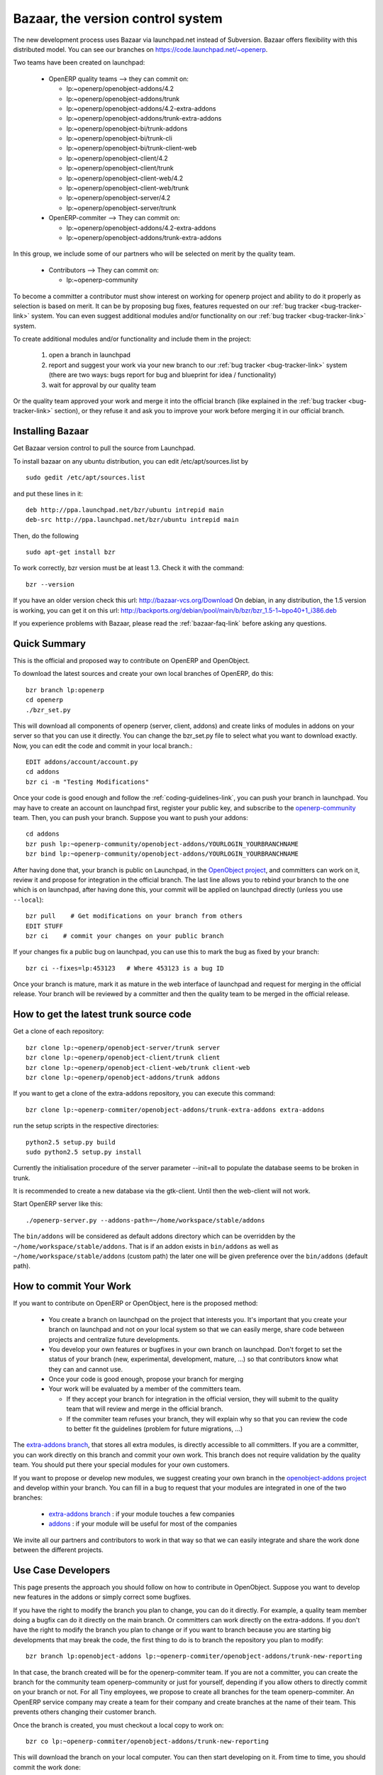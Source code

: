 
.. _bazaar-link:

Bazaar, the version control system
----------------------------------

.. index::
   single: Bazaar
   single: version control system
.. 

The new development process uses Bazaar via launchpad.net instead of Subversion.
Bazaar offers flexibility with this distributed model. You can see our
branches on https://code.launchpad.net/~openerp.

.. describe:: Explanation of directories:

Two teams have been created on launchpad:

  * OpenERP quality teams --> they can commit on:

    - lp:~openerp/openobject-addons/4.2
    - lp:~openerp/openobject-addons/trunk
    - lp:~openerp/openobject-addons/4.2-extra-addons
    - lp:~openerp/openobject-addons/trunk-extra-addons
    - lp:~openerp/openobject-bi/trunk-addons
    - lp:~openerp/openobject-bi/trunk-cli
    - lp:~openerp/openobject-bi/trunk-client-web
    - lp:~openerp/openobject-client/4.2
    - lp:~openerp/openobject-client/trunk
    - lp:~openerp/openobject-client-web/4.2
    - lp:~openerp/openobject-client-web/trunk
    - lp:~openerp/openobject-server/4.2
    - lp:~openerp/openobject-server/trunk

  * OpenERP-commiter --> They can commit on:

    - lp:~openerp/openobject-addons/4.2-extra-addons
    - lp:~openerp/openobject-addons/trunk-extra-addons

In this group, we include some of our partners who will be selected on merit by the quality team.

  * Contributors --> They can commit on:

    - lp:~openerp-community

.. describe:: How can I be included in OpenERP-commiter team ?

To become a committer a contributor must show interest
on working for openerp project and ability to do it properly as
selection is based on merit. It can be by proposing bug
fixes, features requested on our :ref:`bug tracker <bug-tracker-link>` system.
You can even suggest additional modules and/or functionality on our :ref:`bug
tracker <bug-tracker-link>` system.

.. describe:: How can I suggest some additional modules or functionality ?

To create additional modules and/or functionality and include them in
the project:

  #. open a branch in launchpad
  #. report and suggest your work via your new branch to our :ref:`bug tracker
     <bug-tracker-link>` system (there are two ways: bugs report for bug and
     blueprint for idea / functionality)
  #. wait for approval by our quality team

Or the quality team approved your work and merge it into the official branch
(like explained in the :ref:`bug tracker <bug-tracker-link>` section), or they
refuse it and ask you to improve your work before merging it in our official
branch.

Installing Bazaar
+++++++++++++++++

.. index::
   single: Bazaar; installation
   single: Installation; Bazaar
.. 

Get Bazaar version control to pull the source from Launchpad.

To install bazaar on any ubuntu distribution, you can edit /etc/apt/sources.list by

::

  sudo gedit /etc/apt/sources.list

and put these lines in it:

::

  deb http://ppa.launchpad.net/bzr/ubuntu intrepid main
  deb-src http://ppa.launchpad.net/bzr/ubuntu intrepid main

Then, do the following

::

  sudo apt-get install bzr

To work correctly, bzr version must be at least 1.3. Check it with the command:

::

  bzr --version

If you have an older version check this url: http://bazaar-vcs.org/Download
On debian, in any distribution, the 1.5 version is working, you can get it on this url: http://backports.org/debian/pool/main/b/bzr/bzr_1.5-1~bpo40+1_i386.deb

If you experience problems with Bazaar, please read the :ref:`bazaar-faq-link` before asking any questions.

Quick Summary
+++++++++++++

.. index::
   single: Bazaar; summary
.. 

This is the official and proposed way to contribute on OpenERP and OpenObject.

To download the latest sources and create your own local branches of OpenERP, do this::

  bzr branch lp:openerp
  cd openerp
  ./bzr_set.py

This will download all components of openerp (server, client, addons) and create links of modules in addons on your server so that you can use it directly. You can change the bzr_set.py file to select what you want to download exactly. Now, you can edit the code and commit in your local branch.::

  EDIT addons/account/account.py
  cd addons
  bzr ci -m "Testing Modifications"

Once your code is good enough and follow the :ref:`coding-guidelines-link`, you
can push your branch in launchpad. You may have to create an account on
launchpad first, register your public key, and subscribe to the `openerp-community <https://launchpad.net/~openerp-community>`_ team. Then, you
can push your branch. Suppose you want to push your addons::

  cd addons
  bzr push lp:~openerp-community/openobject-addons/YOURLOGIN_YOURBRANCHNAME
  bzr bind lp:~openerp-community/openobject-addons/YOURLOGIN_YOURBRANCHNAME

After having done that, your branch is public on Launchpad, in the `OpenObject
project <https://code.launchpad.net/openobject>`_, and committers can work on
it, review it and propose for integration in the official branch. The last line
allows you to rebind your branch to the one which is on launchpad, after having
done this, your commit will be applied on launchpad directly (unless you use ``--local``)::

  bzr pull    # Get modifications on your branch from others
  EDIT STUFF
  bzr ci    # commit your changes on your public branch

If your changes fix a public bug on launchpad, you can use this to mark the bug as fixed by your branch::

  bzr ci --fixes=lp:453123   # Where 453123 is a bug ID

Once your branch is mature, mark it as mature in the web interface of launchpad
and request for merging in the official release. Your branch will be reviewed
by a committer and then the quality team to be merged in the official release.

.. _how-to-get-the-latest-trunk-source-code-link:

How to get the latest trunk source code
+++++++++++++++++++++++++++++++++++++++

Get a clone of each repository::

  bzr clone lp:~openerp/openobject-server/trunk server
  bzr clone lp:~openerp/openobject-client/trunk client
  bzr clone lp:~openerp/openobject-client-web/trunk client-web
  bzr clone lp:~openerp/openobject-addons/trunk addons

If you want to get a clone of the extra-addons repository, you can execute this command::

  bzr clone lp:~openerp-commiter/openobject-addons/trunk-extra-addons extra-addons

run the setup scripts in the respective directories::

  python2.5 setup.py build
  sudo python2.5 setup.py install

Currently the initialisation procedure of the server parameter --init=all to
populate the database seems to be broken in trunk.

It is recommended to create a new database via the gtk-client. Until then the web-client will not work.

Start OpenERP server like this: ::

  ./openerp-server.py --addons-path=~/home/workspace/stable/addons

The ``bin/addons`` will be considered as default addons directory which can be
overridden by the ``~/home/workspace/stable/addons``. That is if an addon exists in
``bin/addons`` as well as ``~/home/workspace/stable/addons`` (custom path) the later one will
be given preference over the ``bin/addons`` (default path).

How to commit Your Work
+++++++++++++++++++++++

If you want to contribute on OpenERP or OpenObject, here is the proposed method:

  * You create a branch on launchpad on the project that interests you. It's
    important that you create your branch on launchpad and not on your local
    system so that we can easily merge, share code between projects and
    centralize future developments.
  * You develop your own features or bugfixes
    in your own branch on launchpad. Don't forget to set the status of your
    branch (new, experimental, development, mature, ...) so that contributors
    know what they can and cannot use.
  * Once your code is good enough, propose your branch for merging
  * Your work will be evaluated by a member of the committers team.

    - If they accept your branch for integration in the official version, they
      will submit to the quality team that will review and merge in the official
      branch.
    - If the commiter team refuses your branch, they will explain why
      so that you can review the code to better fit the guidelines (problem for
      future migrations, ...)

The `extra-addons branch <https://code.launchpad.net/~openerp-commiter/openobject-addons/trunk-extra-addons>`_,
that stores all extra modules, is directly accessible to all committers. If you
are a committer, you can work directly on this branch and commit your own work.
This branch does not require validation by the quality team. You should put
there your special modules for your own customers.

If you want to propose or develop new modules, we suggest creating your
own branch in the `openobject-addons project <https://launchpad.net/openobject-addons>`_
and develop within your branch. You can fill in a bug to request that
your modules are integrated in one of the two branches:

  * `extra-addons branch <https://code.launchpad.net/~openerp-commiter/openobject-addons/trunk-extra-addons>`_ : if your module touches a few companies
  * `addons <https://code.launchpad.net/~openerp/openobject-addons/trunk>`_ : if your module will be useful for most of the companies

We invite all our partners and contributors to work in that way so that we can
easily integrate and share the work done between the different projects.

Use Case Developers
++++++++++++++++++++

This page presents the approach you should follow on how to contribute in
OpenObject. Suppose you want to develop new features in the addons or simply
correct some bugfixes.

If you have the right to modify the branch you plan to change, you can
do it directly. For example, a quality team member doing a bugfix can do it
directly on the main branch. Or committers can work directly on the
extra-addons. If you don't have the right to modify the branch you plan to
change or if you want to branch because you are starting big developments
that may break the code, the first thing to do is to branch the repository
you plan to modify::

  bzr branch lp:openobject-addons lp:~openerp-commiter/openobject-addons/trunk-new-reporting

In that case, the branch created will be for the openerp-commiter team. If you
are not a committer, you can create the branch for the community team
openerp-community or just for yourself, depending if you allow others to
directly commit on your branch or not. For all Tiny employees, we propose to
create all branches for the team openerp-commiter. An OpenERP service company
may create a team for their company and create branches at the name of their
team. This prevents others changing their
customer branch.

Once the branch is created, you must checkout a local copy to work on::

  bzr co lp:~openerp-commiter/openobject-addons/trunk-new-reporting

This will download the branch on your local computer. You can then start
developing on it. From time to time, you should commit the work done::

  bzr ci

This will send your modification to the branch:
lp:~openerp-commiter/openobject-addons/trunk-new-reporting. Don't forget to
change the status of the branch to show other contributors the status of your
current work on
https://code.launchpad.net/~openerp-commiter/openobject-addons/trunk-new-reporting

For instance, you can switch the status to "In Development" to show you are
working on it and put the status to "Mature" when you'd like to have your code
integrated in the official release.

During your development, if you want to receive the latest modifications from
the parent branches, you can merge it::

  bzr merge

Once your development on this branch are OK, you can ask a committer to review
and merge it or fill in a bug in the bugtracker. A committer will then review
your work and merge it to the official branch if it's good enough.

Commit Guidelines
+++++++++++++++++

When committing your work to Launchpad, please respect these policies:

The stable branch is for bugfixes
"""""""""""""""""""""""""""""""""

The stable branch must be used for bugfixes. **Only bugfixes**.

The new features (+the bugfixes on these new functionality) have to be done
in the trunk branch.

.. note:: We will periodically backport all the fixes from stable to trunk.

Set the author's name, if it's different from the committer
"""""""""""""""""""""""""""""""""""""""""""""""""""""""""""

Always set the author's name, if it's different from the committer. It is not
acceptable at all to commit a contributor's work without at least his/her name in
the commit message. We have to respect them and their work, so
please use ``--author="<author_name>"`` when merging work or patching features
from community.

::

  e.g: bzr commit --author="<author_name>"

Write a helpful commit message
""""""""""""""""""""""""""""""

Use a *commit tag* in **each** message. This tag should be one of:

* **[IMP]**
* **[FIX]**
* **[REF]**
* **[ADD]**
* **[REM]**

:[IMP]: For improvements

:[FIX]: For bug fixes

:[REF]: For refactoring (improvements of the source code, without changing the
  functionality or behavior. See http://en.wikipedia.org/wiki/Refactoring for
  further details)

:[ADD]: For adding new resources

:[REM]: For removing of resources

* Always put a meaningful commit message. Commit message should be self
  explanatory including the name of the module that has been changed. No more
  *"bugfix"* or *"improvements"* anymore! (the only single word commit message
  accepted is "merge")

* If you are fixing the bugs use ``--fixes=lp:<bug_number>`` instead of putting the
  number of the bug in the commit message.

* Use the revision id instead of the revision number when you make reference to
  a revision in your commit message. You can get this revision id, by using the
  command ``bzr version-info``.

::

  e.g:

    Not Correct : bzr commit -m “[FIX]: reverted bad revision (cannot install new db) 
      with revision number:525425”

    Correct : bzr commit -m “[FIX]: reverted bad revision (cannot install new db) 
    with revision number id: qdp@tinyerp.com-20090602143202-ehmntlift166mrnn”

    Not Correct : bzr commit -m "Bug 568889 : typo corrected"

    Correct : bzr commit --fixes=lp:568889 -m "[FIX] account module: typo corrected"

.. note:: How to handle translations ?

    use **[IMP]** if you translated a message in a po file

    use **[ADD]** if you added an new po file

Avoid big commits
"""""""""""""""""

Don't make a commit that will impact lots of modules. Try to split it into
different commits where impacted modules are different (It will be
helpful when we are going to revert that module separately).


